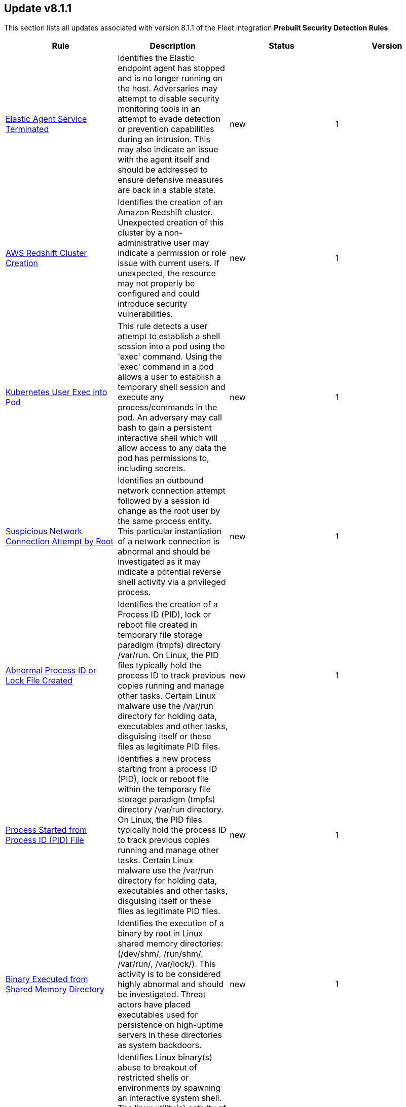 [[prebuilt-rule-8-1-1-prebuilt-rules-8-1-1-summary]]
[role="xpack"]
== Update v8.1.1

This section lists all updates associated with version 8.1.1 of the Fleet integration *Prebuilt Security Detection Rules*.


[width="100%",options="header"]
|==============================================
|Rule |Description |Status |Version

|<<prebuilt-rule-8-1-1-elastic-agent-service-terminated, Elastic Agent Service Terminated>> | Identifies the Elastic endpoint agent has stopped and is no longer running on the host. Adversaries may attempt to disable security monitoring tools in an attempt to evade detection or prevention capabilities during an intrusion. This may also indicate an issue with the agent itself and should be addressed to ensure defensive measures are back in a stable state. | new | 1 

|<<prebuilt-rule-8-1-1-aws-redshift-cluster-creation, AWS Redshift Cluster Creation>> | Identifies the creation of an Amazon Redshift cluster. Unexpected creation of this cluster by a non-administrative user may indicate a permission or role issue with current users. If unexpected, the resource may not properly be configured and could introduce security vulnerabilities. | new | 1 

|<<prebuilt-rule-8-1-1-kubernetes-user-exec-into-pod, Kubernetes User Exec into Pod>> | This rule detects a user attempt to establish a shell session into a pod using the 'exec' command. Using the 'exec' command in a pod allows a user to establish a temporary shell session and execute any process/commands in the pod. An adversary may call bash to gain a persistent interactive shell which will allow access to any data the pod has permissions to, including secrets. | new | 1 

|<<prebuilt-rule-8-1-1-suspicious-network-connection-attempt-by-root, Suspicious Network Connection Attempt by Root>> | Identifies an outbound network connection attempt followed by a session id change as the root user by the same process entity. This particular instantiation of a network connection is abnormal and should be investigated as it may indicate a potential reverse shell activity via a privileged process. | new | 1 

|<<prebuilt-rule-8-1-1-abnormal-process-id-or-lock-file-created, Abnormal Process ID or Lock File Created>> | Identifies the creation of a Process ID (PID), lock or reboot file created in temporary file storage paradigm (tmpfs) directory /var/run. On Linux, the PID files typically hold the process ID to track previous copies running and manage other tasks. Certain Linux malware use the /var/run directory for holding data, executables and other tasks, disguising itself or these files as legitimate PID files. | new | 1 

|<<prebuilt-rule-8-1-1-process-started-from-process-id-pid-file, Process Started from Process ID (PID) File>> | Identifies a new process starting from a process ID (PID), lock or reboot file within the temporary file storage paradigm (tmpfs) directory /var/run directory. On Linux, the PID files typically hold the process ID to track previous copies running and manage other tasks. Certain Linux malware use the /var/run directory for holding data, executables and other tasks, disguising itself or these files as legitimate PID files. | new | 1 

|<<prebuilt-rule-8-1-1-binary-executed-from-shared-memory-directory, Binary Executed from Shared Memory Directory>> | Identifies the execution of a binary by root in Linux shared memory directories: (/dev/shm/, /run/shm/, /var/run/, /var/lock/). This activity is to be considered highly abnormal and should be investigated. Threat actors have placed executables used for persistence on high-uptime servers in these directories as system backdoors. | new | 1 

|<<prebuilt-rule-8-1-1-linux-restricted-shell-breakout-via-linux-binary-s, Linux Restricted Shell Breakout via  Linux Binary(s)>> | Identifies Linux binary(s) abuse to breakout of restricted shells or environments by spawning an interactive system shell. The linux utility(s) activity of spawning shell is not a standard use of the binary for a user or system administrator. It may indicates an attempt to improve the capabilities or stability of an adversary access. | new | 1 

|<<prebuilt-rule-8-1-1-suspicious-crontab-creation-or-modification, Suspicious CronTab Creation or Modification>> | Identifies attempts to create or modify a crontab via a process that is not crontab (i.e python, osascript, etc.). This activity should not be highly prevalent and could indicate the use of cron as a persistence mechanism by a threat actor. | new | 1 

|<<prebuilt-rule-8-1-1-potential-local-ntlm-relay-via-http, Potential Local NTLM Relay via HTTP>> | Identifies attempt to coerce a local NTLM authentication via HTTP using the Windows Printer Spooler service as a target. An adversary may use this primitive in combination with other techniques to elevate privileges on a compromised system. | new | 1 

|<<prebuilt-rule-8-1-1-suspicious-microsoft-diagnostics-wizard-execution, Suspicious Microsoft Diagnostics Wizard Execution>> | Identifies potential abuse of the Microsoft Diagnostics Troubleshooting Wizard (MSDT) to proxy malicious command or binary execution via malicious process arguments. | new | 1 

|<<prebuilt-rule-8-1-1-service-creation-via-local-kerberos-authentication, Service Creation via Local Kerberos Authentication>> | Identifies a suspicious local successful logon event where the Logon Package is Kerberos, the remote address is set to localhost, followed by a sevice creation from the same LogonId. This may indicate an attempt to leverage a Kerberos relay attack variant that can be used to elevate privilege locally from a domain joined user to local System privileges. | new | 1 

|<<prebuilt-rule-8-1-1-potential-privilege-escalation-via-local-kerberos-relay-over-ldap, Potential Privilege Escalation via Local Kerberos Relay over LDAP>> | Identifies a suspicious local successful logon event where the Logon Package is Kerberos, the remote address is set to localhost, and the target user SID is the built-in local Administrator account. This may indicate an attempt to leverage a Kerberos relay attack variant that can be used to elevate privilege locally from a domain joined limited user to local System privileges. | new | 1 

|<<prebuilt-rule-8-1-1-remote-computer-account-dnshostname-update, Remote Computer Account DnsHostName Update>> | Identifies the remote update to a computer account's DnsHostName attribute. If the new value set is a valid domain controller DNS hostname and the subject computer name is not a domain controller, then it's highly likely a preparation step to exploit CVE-2022-26923 in an attempt to elevate privileges from a standard domain user to domain admin privileges. | new | 1 

|<<prebuilt-rule-8-1-1-tampering-of-bash-command-line-history, Tampering of Bash Command-Line History>> | Adversaries may attempt to clear or disable the Bash command-line history in an attempt to evade detection or forensic investigations. | update | 8 

|<<prebuilt-rule-8-1-1-hosts-file-modified, Hosts File Modified>> | The hosts file on endpoints is used to control manual IP address to hostname resolutions. The hosts file is the first point of lookup for DNS hostname resolution so if adversaries can modify the endpoint hosts file, they can route traffic to malicious infrastructure. This rule detects modifications to the hosts file on Microsoft Windows, Linux (Ubuntu or RHEL) and macOS systems. | update | 9 

|<<prebuilt-rule-8-1-1-ssh-authorized-keys-file-modification, SSH Authorized Keys File Modification>> | The Secure Shell (SSH) authorized_keys file specifies which users are allowed to log into a server using public key authentication. Adversaries may modify it to maintain persistence on a victim host by adding their own public key(s). | update | 2 

|<<prebuilt-rule-8-1-1-aws-iam-password-recovery-requested, AWS IAM Password Recovery Requested>> | Identifies AWS IAM password recovery requests. An adversary may attempt to gain unauthorized AWS access by abusing password recovery mechanisms. | update | 6 

|<<prebuilt-rule-8-1-1-aws-route-table-created, AWS Route Table Created>> | Identifies when an AWS Route Table has been created. | update | 3 

|<<prebuilt-rule-8-1-1-aws-route-table-modified-or-deleted, AWS Route Table Modified or Deleted>> | Identifies when an AWS Route Table has been modified or deleted. | update | 3 

|<<prebuilt-rule-8-1-1-microsoft-365-inbox-forwarding-rule-created, Microsoft 365 Inbox Forwarding Rule Created>> | Identifies when a new Inbox forwarding rule is created in Microsoft 365. Inbox rules process messages in the Inbox based on conditions and take actions. In this case, the rules will forward the emails to a defined address. Attackers can abuse Inbox Rules to intercept and exfiltrate email data without making organization-wide configuration changes or having the corresponding privileges. | update | 4 

|<<prebuilt-rule-8-1-1-attempts-to-brute-force-a-microsoft-365-user-account, Attempts to Brute Force a Microsoft 365 User Account>> | Identifies attempts to brute force a Microsoft 365 user account. An adversary may attempt a brute force attack to obtain unauthorized access to user accounts. | update | 7 

|<<prebuilt-rule-8-1-1-potential-password-spraying-of-microsoft-365-user-accounts, Potential Password Spraying of Microsoft 365 User Accounts>> | Identifies a high number (25) of failed Microsoft 365 user authentication attempts from a single IP address within 30 minutes, which could be indicative of a password spraying attack. An adversary may attempt a password spraying attack to obtain unauthorized access to user accounts. | update | 6 

|<<prebuilt-rule-8-1-1-hping-process-activity, Hping Process Activity>> | Hping ran on a Linux host. Hping is a FOSS command-line packet analyzer and has the ability to construct network packets for a wide variety of network security testing applications, including scanning and firewall auditing. | update | 8 

|<<prebuilt-rule-8-1-1-interactive-terminal-spawned-via-python, Interactive Terminal Spawned via Python>> | Identifies when a terminal (tty) is spawned via Python. Attackers may upgrade a simple reverse shell to a fully interactive tty after obtaining initial access to a host. | update | 9 

|<<prebuilt-rule-8-1-1-unusual-process-execution-temp, Unusual Process Execution - Temp>> | Identifies processes running in a temporary folder. This is sometimes done by adversaries to hide malware. | update | 8 

|<<prebuilt-rule-8-1-1-strace-process-activity, Strace Process Activity>> | Strace is a useful diagnostic, instructional, and debugging tool. This rule identifies a privileged context execution of strace which can be used to escape restrictive environments by instantiating a shell in order to elevate privileges or move laterally. | update | 8 

|<<prebuilt-rule-8-1-1-attempt-to-disable-gatekeeper, Attempt to Disable Gatekeeper>> | Detects attempts to disable Gatekeeper on macOS. Gatekeeper is a security feature that's designed to ensure that only trusted software is run. Adversaries may attempt to disable Gatekeeper before executing malicious code. | update | 2 

|<<prebuilt-rule-8-1-1-potential-privacy-control-bypass-via-localhost-secure-copy, Potential Privacy Control Bypass via Localhost Secure Copy>> | Identifies use of the Secure Copy Protocol (SCP) to copy files locally by abusing the auto addition of the Secure Shell Daemon (sshd) to the authorized application list for Full Disk Access. This may indicate attempts to bypass macOS privacy controls to access sensitive files. | update | 3 

|<<prebuilt-rule-8-1-1-emond-rules-creation-or-modification, Emond Rules Creation or Modification>> | Identifies the creation or modification of the Event Monitor Daemon (emond) rules. Adversaries may abuse this service by writing a rule to execute commands when a defined event occurs, such as system start up or user authentication. | update | 3 

|<<prebuilt-rule-8-1-1-anomalous-linux-compiler-activity, Anomalous Linux Compiler Activity>> | Looks for compiler activity by a user context which does not normally run compilers. This can be the result of ad-hoc software changes or unauthorized software deployment. This can also be due to local privilege elevation via locally run exploits or malware activity. | update | 4 

|<<prebuilt-rule-8-1-1-unusual-linux-process-calling-the-metadata-service, Unusual Linux Process Calling the Metadata Service>> | Looks for anomalous access to the metadata service by an unusual process. The metadata service may be targeted in order to harvest credentials or user data scripts containing secrets. | update | 4 

|<<prebuilt-rule-8-1-1-unusual-linux-user-calling-the-metadata-service, Unusual Linux User Calling the Metadata Service>> | Looks for anomalous access to the cloud platform metadata service by an unusual user. The metadata service may be targeted in order to harvest credentials or user data scripts containing secrets. | update | 4 

|<<prebuilt-rule-8-1-1-unusual-linux-network-activity, Unusual Linux Network Activity>> | Identifies Linux processes that do not usually use the network but have unexpected network activity, which can indicate command-and-control, lateral movement, persistence, or data exfiltration activity. A process with unusual network activity can denote process exploitation or injection, where the process is used to run persistence mechanisms that allow a malicious actor remote access or control of the host, data exfiltration, and execution of unauthorized network applications. | update | 7 

|<<prebuilt-rule-8-1-1-unusual-linux-network-port-activity, Unusual Linux Network Port Activity>> | Identifies unusual destination port activity that can indicate command-and-control, persistence mechanism, or data exfiltration activity. Rarely used destination port activity is generally unusual in Linux fleets, and can indicate unauthorized access or threat actor activity. | update | 6 

|<<prebuilt-rule-8-1-1-anomalous-process-for-a-linux-population, Anomalous Process For a Linux Population>> | Searches for rare processes running on multiple Linux hosts in an entire fleet or network. This reduces the detection of false positives since automated maintenance processes usually only run occasionally on a single machine but are common to all or many hosts in a fleet. | update | 8 

|<<prebuilt-rule-8-1-1-unusual-sudo-activity, Unusual Sudo Activity>> | Looks for sudo activity from an unusual user context. An unusual sudo user could be due to troubleshooting activity or it could be a sign of credentialed access via compromised accounts. | update | 3 

|<<prebuilt-rule-8-1-1-unusual-linux-username, Unusual Linux Username>> | A machine learning job detected activity for a username that is not normally active, which can indicate unauthorized changes, activity by unauthorized users, lateral movement, or compromised credentials. In many organizations, new usernames are not often created apart from specific types of system activities, such as creating new accounts for new employees. These user accounts quickly become active and routine. Events from rarely used usernames can point to suspicious activity. Additionally, automated Linux fleets tend to see activity from rarely used usernames only when personnel log in to make authorized or unauthorized changes, or threat actors have acquired credentials and log in for malicious purposes. Unusual usernames can also indicate pivoting, where compromised credentials are used to try and move laterally from one host to another. | update | 8 

|<<prebuilt-rule-8-1-1-unusual-linux-system-information-discovery-activity, Unusual Linux System Information Discovery Activity>> | Looks for commands related to system information discovery from an unusual user context. This can be due to uncommon troubleshooting activity or due to a compromised account. A compromised account may be used to engage in system information discovery in order to gather detailed information about system configuration and software versions. This may be a precursor to selection of a persistence mechanism or a method of privilege elevation. | update | 3 

|<<prebuilt-rule-8-1-1-unusual-linux-system-network-configuration-discovery, Unusual Linux System Network Configuration Discovery>> | Looks for commands related to system network configuration discovery from an unusual user context. This can be due to uncommon troubleshooting activity or due to a compromised account. A compromised account may be used by a threat actor to engage in system network configuration discovery in order to increase their understanding of connected networks and hosts. This information may be used to shape follow-up behaviors such as lateral movement or additional discovery. | update | 3 

|<<prebuilt-rule-8-1-1-unusual-linux-network-connection-discovery, Unusual Linux Network Connection Discovery>> | Looks for commands related to system network connection discovery from an unusual user context. This can be due to uncommon troubleshooting activity or due to a compromised account. A compromised account may be used by a threat actor to engage in system network connection discovery in order to increase their understanding of connected services and systems. This information may be used to shape follow-up behaviors such as lateral movement or additional discovery. | update | 3 

|<<prebuilt-rule-8-1-1-unusual-linux-process-discovery-activity, Unusual Linux Process Discovery Activity>> | Looks for commands related to system process discovery from an unusual user context. This can be due to uncommon troubleshooting activity or due to a compromised account. A compromised account may be used by a threat actor to engage in system process discovery in order to increase their understanding of software applications running on a target host or network. This may be a precursor to selection of a persistence mechanism or a method of privilege elevation. | update | 3 

|<<prebuilt-rule-8-1-1-unusual-linux-system-owner-or-user-discovery-activity, Unusual Linux System Owner or User Discovery Activity>> | Looks for commands related to system user or owner discovery from an unusual user context. This can be due to uncommon troubleshooting activity or due to a compromised account. A compromised account may be used to engage in system owner or user discovery in order to identify currently active or primary users of a system. This may be a precursor to additional discovery, credential dumping or privilege elevation activity. | update | 3 

|<<prebuilt-rule-8-1-1-unusual-process-for-a-linux-host, Unusual Process For a Linux Host>> | Identifies rare processes that do not usually run on individual hosts, which can indicate execution of unauthorized services, malware, or persistence mechanisms. Processes are considered rare when they only run occasionally as compared with other processes running on the host. | update | 8 

|<<prebuilt-rule-8-1-1-unusual-process-for-a-windows-host, Unusual Process For a Windows Host>> | Identifies rare processes that do not usually run on individual hosts, which can indicate execution of unauthorized services, malware, or persistence mechanisms. Processes are considered rare when they only run occasionally as compared with other processes running on the host. | update | 11 

|<<prebuilt-rule-8-1-1-unusual-login-activity, Unusual Login Activity>> | Identifies an unusually high number of authentication attempts. | update | 5 

|<<prebuilt-rule-8-1-1-unusual-windows-process-calling-the-metadata-service, Unusual Windows Process Calling the Metadata Service>> | Looks for anomalous access to the metadata service by an unusual process. The metadata service may be targeted in order to harvest credentials or user data scripts containing secrets. | update | 4 

|<<prebuilt-rule-8-1-1-unusual-windows-user-calling-the-metadata-service, Unusual Windows User Calling the Metadata Service>> | Looks for anomalous access to the cloud platform metadata service by an unusual user. The metadata service may be targeted in order to harvest credentials or user data scripts containing secrets. | update | 4 

|<<prebuilt-rule-8-1-1-unusual-windows-network-activity, Unusual Windows Network Activity>> | Identifies Windows processes that do not usually use the network but have unexpected network activity, which can indicate command-and-control, lateral movement, persistence, or data exfiltration activity. A process with unusual network activity can denote process exploitation or injection, where the process is used to run persistence mechanisms that allow a malicious actor remote access or control of the host, data exfiltration, and execution of unauthorized network applications. | update | 8 

|<<prebuilt-rule-8-1-1-unusual-windows-path-activity, Unusual Windows Path Activity>> | Identifies processes started from atypical folders in the file system, which might indicate malware execution or persistence mechanisms. In corporate Windows environments, software installation is centrally managed and it is unusual for programs to be executed from user or temporary directories. Processes executed from these locations can denote that a user downloaded software directly from the Internet or a malicious script or macro executed malware. | update | 6 

|<<prebuilt-rule-8-1-1-anomalous-process-for-a-windows-population, Anomalous Process For a Windows Population>> | Searches for rare processes running on multiple hosts in an entire fleet or network. This reduces the detection of false positives since automated maintenance processes usually only run occasionally on a single machine but are common to all or many hosts in a fleet. | update | 8 

|<<prebuilt-rule-8-1-1-anomalous-windows-process-creation, Anomalous Windows Process Creation>> | Identifies unusual parent-child process relationships that can indicate malware execution or persistence mechanisms. Malicious scripts often call on other applications and processes as part of their exploit payload. For example, when a malicious Office document runs scripts as part of an exploit payload, Excel or Word may start a script interpreter process, which, in turn, runs a script that downloads and executes malware. Another common scenario is Outlook running an unusual process when malware is downloaded in an email. Monitoring and identifying anomalous process relationships is a method of detecting new and emerging malware that is not yet recognized by anti-virus scanners. | update | 6 

|<<prebuilt-rule-8-1-1-suspicious-powershell-script, Suspicious Powershell Script>> | A machine learning job detected a PowerShell script with unusual data characteristics, such as obfuscation, that may be a characteristic of malicious PowerShell script text blocks. | update | 5 

|<<prebuilt-rule-8-1-1-unusual-windows-service, Unusual Windows Service>> | A machine learning job detected an unusual Windows service, This can indicate execution of unauthorized services, malware, or persistence mechanisms. In corporate Windows environments, hosts do not generally run many rare or unique services. This job helps detect malware and persistence mechanisms that have been installed and run as a service. | update | 5 

|<<prebuilt-rule-8-1-1-unusual-windows-username, Unusual Windows Username>> | A machine learning job detected activity for a username that is not normally active, which can indicate unauthorized changes, activity by unauthorized users, lateral movement, or compromised credentials. In many organizations, new usernames are not often created apart from specific types of system activities, such as creating new accounts for new employees. These user accounts quickly become active and routine. Events from rarely used usernames can point to suspicious activity. Additionally, automated Linux fleets tend to see activity from rarely used usernames only when personnel log in to make authorized or unauthorized changes, or threat actors have acquired credentials and log in for malicious purposes. Unusual usernames can also indicate pivoting, where compromised credentials are used to try and move laterally from one host to another. | update | 8 

|<<prebuilt-rule-8-1-1-unusual-windows-user-privilege-elevation-activity, Unusual Windows User Privilege Elevation Activity>> | A machine learning job detected an unusual user context switch, using the runas command or similar techniques, which can indicate account takeover or privilege escalation using compromised accounts. Privilege elevation using tools like runas are more commonly used by domain and network administrators than by regular Windows users. | update | 5 

|<<prebuilt-rule-8-1-1-unusual-windows-remote-user, Unusual Windows Remote User>> | A machine learning job detected an unusual remote desktop protocol (RDP) username, which can indicate account takeover or credentialed persistence using compromised accounts. RDP attacks, such as BlueKeep, also tend to use unusual usernames. | update | 6 

|<<prebuilt-rule-8-1-1-rdp-remote-desktop-protocol-from-the-internet, RDP (Remote Desktop Protocol) from the Internet>> | This rule detects network events that may indicate the use of RDP traffic from the Internet. RDP is commonly used by system administrators to remotely control a system for maintenance or to use shared resources. It should almost never be directly exposed to the Internet, as it is frequently targeted and exploited by threat actors as an initial access or backdoor vector. | update | 14 

|<<prebuilt-rule-8-1-1-telnet-port-activity, Telnet Port Activity>> | This rule detects network events that may indicate the use of Telnet traffic. Telnet is commonly used by system administrators to remotely control older or embedded systems using the command line shell. It should almost never be directly exposed to the Internet, as it is frequently targeted and exploited by threat actors as an initial access or backdoor vector. As a plain-text protocol, it may also expose usernames and passwords to anyone capable of observing the traffic. | update | 12 

|<<prebuilt-rule-8-1-1-exporting-exchange-mailbox-via-powershell, Exporting Exchange Mailbox via PowerShell>> | Identifies the use of the Exchange PowerShell cmdlet, New-MailBoxExportRequest, to export the contents of a primary mailbox or archive to a .pst file. Adversaries may target user email to collect sensitive information. | update | 8 

|<<prebuilt-rule-8-1-1-powershell-suspicious-script-with-audio-capture-capabilities, PowerShell Suspicious Script with Audio Capture Capabilities>> | Detects PowerShell scripts that can record audio, a common feature in popular post-exploitation tooling. | update | 6 

|<<prebuilt-rule-8-1-1-powershell-keylogging-script, PowerShell Keylogging Script>> | Detects the use of Win32 API Functions that can be used to capture user keystrokes in PowerShell scripts. Attackers use this technique to capture user input, looking for credentials and/or other valuable data. | update | 5 

|<<prebuilt-rule-8-1-1-powershell-suspicious-script-with-screenshot-capabilities, PowerShell Suspicious Script with Screenshot Capabilities>> | Detects PowerShell scripts that can take screenshots, which is a common feature in post-exploitation kits and remote access tools (RATs). | update | 4 

|<<prebuilt-rule-8-1-1-encrypting-files-with-winrar-or-7z, Encrypting Files with WinRar or 7z>> | Identifies use of WinRar or 7z to create an encrypted files. Adversaries will often compress and encrypt data in preparation for exfiltration. | update | 6 

|<<prebuilt-rule-8-1-1-network-connection-via-certutil, Network Connection via Certutil>> | Identifies certutil.exe making a network connection. Adversaries could abuse certutil.exe to download a certificate, or malware, from a remote URL. | update | 8 

|<<prebuilt-rule-8-1-1-connection-to-commonly-abused-web-services, Connection to Commonly Abused Web Services>> | Adversaries may implement command and control (C2) communications that use common web services to hide their activity. This attack technique is typically targeted at an organization and uses web services common to the victim network, which allows the adversary to blend into legitimate traffic activity. These popular services are typically targeted since they have most likely been used before compromise, which helps malicious traffic blend in. | update | 9 

|<<prebuilt-rule-8-1-1-potential-dns-tunneling-via-nslookup, Potential DNS Tunneling via NsLookup>> | This rule identifies a large number (15) of nslookup.exe executions with an explicit query type from the same host. This may indicate command and control activity utilizing the DNS protocol. | update | 5 

|<<prebuilt-rule-8-1-1-port-forwarding-rule-addition, Port Forwarding Rule Addition>> | Identifies the creation of a new port forwarding rule. An adversary may abuse this technique to bypass network segmentation restrictions. | update | 7 

|<<prebuilt-rule-8-1-1-potential-remote-desktop-tunneling-detected, Potential Remote Desktop Tunneling Detected>> | Identifies potential use of an SSH utility to establish RDP over a reverse SSH Tunnel. This can be used by attackers to enable routing of network packets that would otherwise not reach their intended destination. | update | 6 

|<<prebuilt-rule-8-1-1-remote-file-download-via-desktopimgdownldr-utility, Remote File Download via Desktopimgdownldr Utility>> | Identifies the desktopimgdownldr utility being used to download a remote file. An adversary may use desktopimgdownldr to download arbitrary files as an alternative to certutil. | update | 7 

|<<prebuilt-rule-8-1-1-remote-file-download-via-mpcmdrun, Remote File Download via MpCmdRun>> | Identifies the Windows Defender configuration utility (MpCmdRun.exe) being used to download a remote file. | update | 7 

|<<prebuilt-rule-8-1-1-remote-file-download-via-powershell, Remote File Download via PowerShell>> | Identifies powershell.exe being used to download an executable file from an untrusted remote destination. | update | 5 

|<<prebuilt-rule-8-1-1-remote-file-download-via-script-interpreter, Remote File Download via Script Interpreter>> | Identifies built-in Windows script interpreters (cscript.exe or wscript.exe) being used to download an executable file from a remote destination. | update | 5 

|<<prebuilt-rule-8-1-1-sunburst-command-and-control-activity, SUNBURST Command and Control Activity>> | The malware known as SUNBURST targets the SolarWind's Orion business software for command and control. This rule detects post-exploitation command and control activity of the SUNBURST backdoor. | update | 6 

|<<prebuilt-rule-8-1-1-remote-file-copy-via-teamviewer, Remote File Copy via TeamViewer>> | Identifies an executable or script file remotely downloaded via a TeamViewer transfer session. | update | 7 

|<<prebuilt-rule-8-1-1-potential-credential-access-via-dcsync, Potential Credential Access via DCSync>> | This rule identifies when a User Account starts the Active Directory Replication Process. Attackers can use the DCSync technique to get credential information of individual accounts or the entire domain, thus compromising the entire domain. | update | 3 

|<<prebuilt-rule-8-1-1-kerberos-pre-authentication-disabled-for-user, Kerberos Pre-authentication Disabled for User>> | Identifies the modification of an account's Kerberos pre-authentication options. An adversary with GenericWrite/GenericAll rights over the account can maliciously modify these settings to perform offline password cracking attacks such as AS-REP roasting. | update | 3 

|<<prebuilt-rule-8-1-1-creation-or-modification-of-domain-backup-dpapi-private-key, Creation or Modification of Domain Backup DPAPI private key>> | Identifies the creation or modification of Domain Backup private keys. Adversaries may extract the Data Protection API (DPAPI) domain backup key from a Domain Controller (DC) to be able to decrypt any domain user master key file. | update | 8 

|<<prebuilt-rule-8-1-1-credential-acquisition-via-registry-hive-dumping, Credential Acquisition via Registry Hive Dumping>> | Identifies attempts to export a registry hive which may contain credentials using the Windows reg.exe tool. | update | 6 

|<<prebuilt-rule-8-1-1-kerberos-traffic-from-unusual-process, Kerberos Traffic from Unusual Process>> | Identifies network connections to the standard Kerberos port from an unusual process. On Windows, the only process that normally performs Kerberos traffic from a domain joined host is lsass.exe. | update | 7 

|<<prebuilt-rule-8-1-1-lsass-memory-dump-creation, LSASS Memory Dump Creation>> | Identifies the creation of a Local Security Authority Subsystem Service (lsass.exe) default memory dump. This may indicate a credential access attempt via trusted system utilities such as Task Manager (taskmgr.exe) and SQL Dumper (sqldumper.exe) or known pentesting tools such as Dumpert and AndrewSpecial. | update | 9 

|<<prebuilt-rule-8-1-1-lsass-memory-dump-handle-access, LSASS Memory Dump Handle Access>> | Identifies handle requests for the Local Security Authority Subsystem Service (LSASS) object access with specific access masks that many tools with a capability to dump memory to disk use (0x1fffff, 0x1010, 0x120089). This rule is tool agnostic as it has been validated against a host of various LSASS dump tools such as SharpDump, Procdump, Mimikatz, Comsvcs etc. It detects this behavior at a low level and does not depend on a specific tool or dump file name. | update | 2 

|<<prebuilt-rule-8-1-1-mimikatz-memssp-log-file-detected, Mimikatz Memssp Log File Detected>> | Identifies the password log file from the default Mimikatz memssp module. | update | 6 

|<<prebuilt-rule-8-1-1-potential-invoke-mimikatz-powershell-script, Potential Invoke-Mimikatz PowerShell Script>> | Mimikatz is a credential dumper capable of obtaining plaintext Windows account logins and passwords, along with many other features that make it useful for testing the security of networks. This rule detects Invoke-Mimikatz PowerShell script and alike. | update | 1 

|<<prebuilt-rule-8-1-1-modification-of-wdigest-security-provider, Modification of WDigest Security Provider>> | Identifies attempts to modify the WDigest security provider in the registry to force the user's password to be stored in clear text in memory. This behavior can be indicative of an adversary attempting to weaken the security configuration of an endpoint. Once the UseLogonCredential value is modified, the adversary may attempt to dump clear text passwords from memory. | update | 4 

|<<prebuilt-rule-8-1-1-windows-registry-file-creation-in-smb-share, Windows Registry File Creation in SMB Share>> | Identifies the creation or modification of a medium-size registry hive file on a Server Message Block (SMB) share, which may indicate an exfiltration attempt of a previously dumped Security Account Manager (SAM) registry hive for credential extraction on an attacker-controlled system. | update | 2 

|<<prebuilt-rule-8-1-1-powershell-minidump-script, PowerShell MiniDump Script>> | This rule detects PowerShell scripts capable of dumping process memory using WindowsErrorReporting or Dbghelp.dll MiniDumpWriteDump. Attackers can use this tooling to dump LSASS and get access to credentials. | update | 7 

|<<prebuilt-rule-8-1-1-powershell-kerberos-ticket-request, PowerShell Kerberos Ticket Request>> | Detects PowerShell scripts that have the capability of requesting kerberos tickets, which is a common step in Kerberoasting toolkits to crack service accounts. | update | 3 

|<<prebuilt-rule-8-1-1-potential-remote-credential-access-via-registry, Potential Remote Credential Access via Registry>> | Identifies remote access to the registry to potentially dump credential data from the Security Account Manager (SAM) registry hive in preparation for credential access and privileges elevation. | update | 2 

|<<prebuilt-rule-8-1-1-searching-for-saved-credentials-via-vaultcmd, Searching for Saved Credentials via VaultCmd>> | Windows Credential Manager allows you to create, view, or delete saved credentials for signing into websites, connected applications, and networks. An adversary may abuse this to list or dump credentials stored in the Credential Manager for saved usernames and passwords. This may also be performed in preparation of lateral movement. | update | 4 

|<<prebuilt-rule-8-1-1-sensitive-privilege-seenabledelegationprivilege-assigned-to-a-user, Sensitive Privilege SeEnableDelegationPrivilege assigned to a User>> | Identifies the assignment of the SeEnableDelegationPrivilege sensitive "user right" to a user. The SeEnableDelegationPrivilege "user right" enables computer and user accounts to be trusted for delegation. Attackers can abuse this right to compromise Active Directory accounts and elevate their privileges. | update | 3 

|<<prebuilt-rule-8-1-1-user-account-exposed-to-kerberoasting, User account exposed to Kerberoasting>> | Detects when a user account has the servicePrincipalName attribute modified. Attackers can abuse write privileges over a user to configure Service Principle Names (SPNs) so that they can perform Kerberoasting. Administrators can also configure this for legitimate purposes, exposing the account to Kerberoasting. | update | 2 

|<<prebuilt-rule-8-1-1-suspicious-remote-registry-access-via-sebackupprivilege, Suspicious Remote Registry Access via SeBackupPrivilege>> | Identifies remote access to the registry using an account with Backup Operators group membership. This may indicate an attempt to exfiltrate credentials by dumping the Security Account Manager (SAM) registry hive in preparation for credential access and privileges elevation. | update | 2 

|<<prebuilt-rule-8-1-1-symbolic-link-to-shadow-copy-created, Symbolic Link to Shadow Copy Created>> | Identifies the creation of symbolic links to a shadow copy. Symbolic links can be used to access files in the shadow copy, including sensitive files such as ntds.dit, System Boot Key and browser offline credentials. | update | 4 

|<<prebuilt-rule-8-1-1-adding-hidden-file-attribute-via-attrib, Adding Hidden File Attribute via Attrib>> | Adversaries can add the 'hidden' attribute to files to hide them from the user in an attempt to evade detection. | update | 13 

|<<prebuilt-rule-8-1-1-modification-of-amsienable-registry-key, Modification of AmsiEnable Registry Key>> | Identifies modifications of the AmsiEnable registry key to 0, which disables the Antimalware Scan Interface (AMSI). An adversary can modify this key to disable AMSI protections. | update | 5 

|<<prebuilt-rule-8-1-1-clearing-windows-console-history, Clearing Windows Console History>> | Identifies when a user attempts to clear console history. An adversary may clear the command history of a compromised account to conceal the actions undertaken during an intrusion. | update | 3 

|<<prebuilt-rule-8-1-1-clearing-windows-event-logs, Clearing Windows Event Logs>> | Identifies attempts to clear or disable Windows event log stores using Windows wevetutil command. This is often done by attackers in an attempt to evade detection or destroy forensic evidence on a system. | update | 13 

|<<prebuilt-rule-8-1-1-windows-event-logs-cleared, Windows Event Logs Cleared>> | Identifies attempts to clear Windows event log stores. This is often done by attackers in an attempt to evade detection or destroy forensic evidence on a system. | update | 4 

|<<prebuilt-rule-8-1-1-suspicious-process-from-conhost, Suspicious Process from Conhost>> | Identifies a suspicious Conhost child process which may be an indication of code injection activity. | update | 6 

|<<prebuilt-rule-8-1-1-windows-defender-disabled-via-registry-modification, Windows Defender Disabled via Registry Modification>> | Identifies modifications to the Windows Defender registry settings to disable the service or set the service to be started manually. | update | 6 

|<<prebuilt-rule-8-1-1-windows-defender-exclusions-added-via-powershell, Windows Defender Exclusions Added via PowerShell>> | Identifies modifications to the Windows Defender configuration settings using PowerShell to add exclusions at the folder directory or process level. | update | 8 

|<<prebuilt-rule-8-1-1-powershell-script-block-logging-disabled, PowerShell Script Block Logging Disabled>> | Identifies attempts to disable PowerShell Script Block Logging via registry modification. Attackers may disable this logging to conceal their activities in the host and evade detection. | update | 3 

|<<prebuilt-rule-8-1-1-disable-windows-firewall-rules-via-netsh, Disable Windows Firewall Rules via Netsh>> | Identifies use of the netsh.exe to disable or weaken the local firewall. Attackers will use this command line tool to disable the firewall during troubleshooting or to enable network mobility. | update | 12 

|<<prebuilt-rule-8-1-1-disabling-windows-defender-security-settings-via-powershell, Disabling Windows Defender Security Settings via PowerShell>> | Identifies use of the Set-MpPreference PowerShell command to disable or weaken certain Windows Defender settings. | update | 4 

|<<prebuilt-rule-8-1-1-disable-windows-event-and-security-logs-using-built-in-tools, Disable Windows Event and Security Logs Using Built-in Tools>> | Identifies attempts to disable EventLog via the logman Windows utility, PowerShell, or auditpol. This is often done by attackers in an attempt to evade detection on a system. | update | 4 

|<<prebuilt-rule-8-1-1-remote-desktop-enabled-in-windows-firewall-by-netsh, Remote Desktop Enabled in Windows Firewall by Netsh>> | Identifies use of the network shell utility (netsh.exe) to enable inbound Remote Desktop Protocol (RDP) connections in the Windows Firewall. | update | 6 

|<<prebuilt-rule-8-1-1-enable-host-network-discovery-via-netsh, Enable Host Network Discovery via Netsh>> | Identifies use of the netsh.exe program to enable host discovery via the network. Attackers can use this command-line tool to weaken the host firewall settings. | update | 4 

|<<prebuilt-rule-8-1-1-imageload-via-windows-update-auto-update-client, ImageLoad via Windows Update Auto Update Client>> | Identifies abuse of the Windows Update Auto Update Client (wuauclt.exe) to load an arbitrary DLL. This behavior is used as a defense evasion technique to blend-in malicious activity with legitimate Windows software. | update | 7 

|<<prebuilt-rule-8-1-1-microsoft-windows-defender-tampering, Microsoft Windows Defender Tampering>> | Identifies when one or more features on Microsoft Defender are disabled. Adversaries may disable or tamper with Microsoft Defender features to evade detection and conceal malicious behavior. | update | 4 

|<<prebuilt-rule-8-1-1-ms-office-macro-security-registry-modifications, MS Office Macro Security Registry Modifications>> | Microsoft Office Products offer options for users and developers to control the security settings for running and using Macros. Adversaries may abuse these security settings to modify the default behavior of the Office Application to trust future macros and/or disable security warnings, which could increase their chances of establishing persistence. | update | 3 

|<<prebuilt-rule-8-1-1-suspicious-net-reflection-via-powershell, Suspicious .NET Reflection via PowerShell>> | Detects the use of Reflection.Assembly to load PEs and DLLs in memory in PowerShell scripts. Attackers use this method to load executables and DLLs without writing to the disk, bypassing security solutions. | update | 3 

|<<prebuilt-rule-8-1-1-powershell-suspicious-payload-encoded-and-compressed, PowerShell Suspicious Payload Encoded and Compressed>> | Identifies the use of .NET functionality for decompression and base64 decoding combined in PowerShell scripts, which malware and security tools heavily use to deobfuscate payloads and load them directly in memory to bypass defenses. | update | 4 

|<<prebuilt-rule-8-1-1-potential-process-injection-via-powershell, Potential Process Injection via PowerShell>> | Detects the use of Windows API functions that are commonly abused by malware and security tools to load malicious code or inject it into remote processes. | update | 5 

|<<prebuilt-rule-8-1-1-windows-firewall-disabled-via-powershell, Windows Firewall Disabled via PowerShell>> | Identifies when the Windows Firewall is disabled using PowerShell cmdlets, which can help attackers evade network constraints, like internet and network lateral communication restrictions. | update | 5 

|<<prebuilt-rule-8-1-1-suspicious-certutil-commands, Suspicious CertUtil Commands>> | Identifies suspicious commands being used with certutil.exe. CertUtil is a native Windows component which is part of Certificate Services. CertUtil is often abused by attackers to live off the land for stealthier command and control or data exfiltration. | update | 14 

|<<prebuilt-rule-8-1-1-whitespace-padding-in-process-command-line, Whitespace Padding in Process Command Line>> | Identifies process execution events where the command line value contains a long sequence of whitespace characters or multiple occurrences of contiguous whitespace. Attackers may attempt to evade signature-based detections by padding their malicious command with unnecessary whitespace characters. These observations should be investigated for malicious behavior. | update | 9 

|<<prebuilt-rule-8-1-1-signed-proxy-execution-via-ms-work-folders, Signed Proxy Execution via MS Work Folders>> | Identifies the use of Windows Work Folders to execute a potentially masqueraded control.exe file in the current working directory. Misuse of Windows Work Folders could indicate malicious activity. | update | 2 

|<<prebuilt-rule-8-1-1-adfind-command-activity, AdFind Command Activity>> | This rule detects the Active Directory query tool, AdFind.exe. AdFind has legitimate purposes, but it is frequently leveraged by threat actors to perform post-exploitation Active Directory reconnaissance. The AdFind tool has been observed in Trickbot, Ryuk, Maze, and FIN6 campaigns. For Winlogbeat, this rule requires Sysmon. | update | 8 

|<<prebuilt-rule-8-1-1-enumeration-of-administrator-accounts, Enumeration of Administrator Accounts>> | Identifies instances of lower privilege accounts enumerating Administrator accounts or groups using built-in Windows tools. | update | 6 

|<<prebuilt-rule-8-1-1-account-discovery-command-via-system-account, Account Discovery Command via SYSTEM Account>> | Identifies when the SYSTEM account uses an account discovery utility. This could be a sign of discovery activity after an adversary has achieved privilege escalation. | update | 12 

|<<prebuilt-rule-8-1-1-file-and-directory-discovery, File and Directory Discovery>> | Enumeration of files and directories using built-in tools. Adversaries may use the information discovered to plan follow-on activity. | update | 5 

|<<prebuilt-rule-8-1-1-windows-network-enumeration, Windows Network Enumeration>> | Identifies attempts to enumerate hosts in a network using the built-in Windows net.exe tool. | update | 6 

|<<prebuilt-rule-8-1-1-peripheral-device-discovery, Peripheral Device Discovery>> | Identifies use of the Windows file system utility (fsutil.exe) to gather information about attached peripheral devices and components connected to a computer system. | update | 5 

|<<prebuilt-rule-8-1-1-powershell-suspicious-discovery-related-windows-api-functions, PowerShell Suspicious Discovery Related Windows API Functions>> | This rule detects the use of discovery-related Windows API functions in PowerShell Scripts. Attackers can use these functions to perform various situational awareness related activities, like enumerating users, shares, sessions, domain trusts, groups, etc. | update | 6 

|<<prebuilt-rule-8-1-1-external-ip-lookup-from-non-browser-process, External IP Lookup from Non-Browser Process>> | Identifies domains commonly used by adversaries for post-exploitation IP lookups. It is common for adversaries to test for Internet access and acquire their external IP address after they have gained access to a system. Among others, this has been observed in campaigns leveraging the information stealer, Trickbot. | update | 8 

|<<prebuilt-rule-8-1-1-enumeration-of-privileged-local-groups-membership, Enumeration of Privileged Local Groups Membership>> | Identifies instances of an unusual process enumerating built-in Windows privileged local groups membership like Administrators or Remote Desktop users. | update | 4 

|<<prebuilt-rule-8-1-1-remote-system-discovery-commands, Remote System Discovery Commands>> | Discovery of remote system information using built-in commands, which may be used to move laterally. | update | 5 

|<<prebuilt-rule-8-1-1-security-software-discovery-using-wmic, Security Software Discovery using WMIC>> | Identifies the use of Windows Management Instrumentation Command (WMIC) to discover certain System Security Settings such as AntiVirus or Host Firewall details. | update | 6 

|<<prebuilt-rule-8-1-1-whoami-process-activity, Whoami Process Activity>> | Identifies use of whoami.exe which displays user, group, and privileges information for the user who is currently logged on to the local system. | update | 9 

|<<prebuilt-rule-8-1-1-command-execution-via-solarwinds-process, Command Execution via SolarWinds Process>> | A suspicious SolarWinds child process (Cmd.exe or Powershell.exe) was detected. | update | 5 

|<<prebuilt-rule-8-1-1-suspicious-solarwinds-child-process, Suspicious SolarWinds Child Process>> | A suspicious SolarWinds child process was detected, which may indicate an attempt to execute malicious programs. | update | 5 

|<<prebuilt-rule-8-1-1-svchost-spawning-cmd, Svchost spawning Cmd>> | Identifies a suspicious parent child process relationship with cmd.exe descending from svchost.exe | update | 12 

|<<prebuilt-rule-8-1-1-execution-of-file-written-or-modified-by-microsoft-office, Execution of File Written or Modified by Microsoft Office>> | Identifies an executable created by a Microsoft Office application and subsequently executed. These processes are often launched via scripts inside documents or during exploitation of Microsoft Office applications. | update | 6 

|<<prebuilt-rule-8-1-1-execution-of-file-written-or-modified-by-pdf-reader, Execution of File Written or Modified by PDF Reader>> | Identifies a suspicious file that was written by a PDF reader application and subsequently executed. These processes are often launched via exploitation of PDF applications. | update | 5 

|<<prebuilt-rule-8-1-1-suspicious-portable-executable-encoded-in-powershell-script, Suspicious Portable Executable Encoded in Powershell Script>> | Detects the presence of a portable executable (PE) in a PowerShell script by looking for its encoded header. Attackers embed PEs into PowerShell scripts to inject them into memory, avoiding defences by not writing to disk. | update | 6 

|<<prebuilt-rule-8-1-1-powershell-psreflect-script, PowerShell PSReflect Script>> | Detects the use of PSReflect in PowerShell scripts. Attackers leverage PSReflect as a library that enables PowerShell to access win32 API functions. | update | 4 

|<<prebuilt-rule-8-1-1-suspicious-pdf-reader-child-process, Suspicious PDF Reader Child Process>> | Identifies suspicious child processes of PDF reader applications. These child processes are often launched via exploitation of PDF applications or social engineering. | update | 9 

|<<prebuilt-rule-8-1-1-suspicious-powershell-engine-imageload, Suspicious PowerShell Engine ImageLoad>> | Identifies the PowerShell engine being invoked by unexpected processes. Rather than executing PowerShell functionality with powershell.exe, some attackers do this to operate more stealthily. | update | 6 

|<<prebuilt-rule-8-1-1-conhost-spawned-by-suspicious-parent-process, Conhost Spawned By Suspicious Parent Process>> | Detects when the Console Window Host (conhost.exe) process is spawned by a suspicious parent process, which could be indicative of code injection. | update | 6 

|<<prebuilt-rule-8-1-1-third-party-backup-files-deleted-via-unexpected-process, Third-party Backup Files Deleted via Unexpected Process>> | Identifies the deletion of backup files, saved using third-party software, by a process outside of the backup suite. Adversaries may delete Backup files to ensure that recovery from a ransomware attack is less likely. | update | 4 

|<<prebuilt-rule-8-1-1-deleting-backup-catalogs-with-wbadmin, Deleting Backup Catalogs with Wbadmin>> | Identifies use of the wbadmin.exe to delete the backup catalog. Ransomware and other malware may do this to prevent system recovery. | update | 12 

|<<prebuilt-rule-8-1-1-modification-of-boot-configuration, Modification of Boot Configuration>> | Identifies use of bcdedit.exe to delete boot configuration data. This tactic is sometimes used as by malware or an attacker as a destructive technique. | update | 11 

|<<prebuilt-rule-8-1-1-high-number-of-process-and-or-service-terminations, High Number of Process and/or Service Terminations>> | This rule identifies a high number (10) of process terminations (stop, delete, or suspend) from the same host within a short time period. | update | 5 

|<<prebuilt-rule-8-1-1-volume-shadow-copy-deleted-or-resized-via-vssadmin, Volume Shadow Copy Deleted or Resized via VssAdmin>> | Identifies use of vssadmin.exe for shadow copy deletion or resizing on endpoints. This commonly occurs in tandem with ransomware or other destructive attacks. | update | 13 

|<<prebuilt-rule-8-1-1-volume-shadow-copy-deletion-via-powershell, Volume Shadow Copy Deletion via PowerShell>> | Identifies the use of the Win32_ShadowCopy class and related cmdlets to achieve shadow copy deletion. This commonly occurs in tandem with ransomware or other destructive attacks. | update | 4 

|<<prebuilt-rule-8-1-1-volume-shadow-copy-deletion-via-wmic, Volume Shadow Copy Deletion via WMIC>> | Identifies use of wmic.exe for shadow copy deletion on endpoints. This commonly occurs in tandem with ransomware or other destructive attacks. | update | 12 

|<<prebuilt-rule-8-1-1-windows-script-executing-powershell, Windows Script Executing PowerShell>> | Identifies a PowerShell process launched by either cscript.exe or wscript.exe. Observing Windows scripting processes executing a PowerShell script, may be indicative of malicious activity. | update | 11 

|<<prebuilt-rule-8-1-1-suspicious-ms-office-child-process, Suspicious MS Office Child Process>> | Identifies suspicious child processes of frequently targeted Microsoft Office applications (Word, PowerPoint, Excel). These child processes are often launched during exploitation of Office applications or from documents with malicious macros. | update | 11 

|<<prebuilt-rule-8-1-1-potential-lateral-tool-transfer-via-smb-share, Potential Lateral Tool Transfer via SMB Share>> | Identifies the creation or change of a Windows executable file over network shares. Adversaries may transfer tools or other files between systems in a compromised environment. | update | 5 

|<<prebuilt-rule-8-1-1-rdp-enabled-via-registry, RDP Enabled via Registry>> | Identifies registry write modifications to enable Remote Desktop Protocol (RDP) access. This could be indicative of adversary lateral movement preparation. | update | 7 

|<<prebuilt-rule-8-1-1-adobe-hijack-persistence, Adobe Hijack Persistence>> | Detects writing executable files that will be automatically launched by Adobe on launch. | update | 11 

|<<prebuilt-rule-8-1-1-account-configured-with-never-expiring-password, Account Configured with Never-Expiring Password>> | Detects the creation and modification of an account with the "Don't Expire Password" option Enabled. Attackers can abuse this misconfiguration to persist in the domain and maintain long-term access using compromised accounts with this property. | update | 2 

|<<prebuilt-rule-8-1-1-creation-of-a-hidden-local-user-account, Creation of a Hidden Local User Account>> | Identifies the creation of a hidden local user account by appending the dollar sign to the account name. This is sometimes done by attackers to increase access to a system and avoid appearing in the results of accounts listing using the net users command. | update | 4 

|<<prebuilt-rule-8-1-1-suspicious-startup-shell-folder-modification, Suspicious Startup Shell Folder Modification>> | Identifies suspicious startup shell folder modifications to change the default Startup directory in order to bypass detections monitoring file creation in the Windows Startup folder. | update | 6 

|<<prebuilt-rule-8-1-1-potential-modification-of-accessibility-binaries, Potential Modification of Accessibility Binaries>> | Windows contains accessibility features that may be launched with a key combination before a user has logged in. An adversary can modify the way these programs are launched to get a command prompt or backdoor without logging in to the system. | update | 9 

|<<prebuilt-rule-8-1-1-uncommon-registry-persistence-change, Uncommon Registry Persistence Change>> | Detects changes to registry persistence keys that are not commonly used or modified by legitimate programs. This could be an indication of an adversary's attempt to persist in a stealthy manner. | update | 9 

|<<prebuilt-rule-8-1-1-startup-or-run-key-registry-modification, Startup or Run Key Registry Modification>> | Identifies run key or startup key registry modifications. In order to survive reboots and other system interrupts, attackers will modify run keys within the registry or leverage startup folder items as a form of persistence. | update | 8 

|<<prebuilt-rule-8-1-1-adminsdholder-sdprop-exclusion-added, AdminSDHolder SDProp Exclusion Added>> | Identifies a modification on the dsHeuristics attribute on the bit that holds the configuration of groups excluded from the SDProp process. The SDProp compares the permissions on protected objects with those defined on the AdminSDHolder object. If the permissions on any of the protected accounts and groups do not match, the permissions on the protected accounts and groups are reset to match those of the domain's AdminSDHolder object, meaning that groups excluded will remain unchanged. Attackers can abuse this misconfiguration to maintain long-term access to privileged accounts in these groups. | update | 2 

|<<prebuilt-rule-8-1-1-startup-persistence-by-a-suspicious-process, Startup Persistence by a Suspicious Process>> | Identifies files written to or modified in the startup folder by commonly abused processes. Adversaries may use this technique to maintain persistence. | update | 5 

|<<prebuilt-rule-8-1-1-startup-folder-persistence-via-unsigned-process, Startup Folder Persistence via Unsigned Process>> | Identifies files written or modified in the startup folder by unsigned processes. Adversaries may abuse this technique to maintain persistence in an environment. | update | 4 

|<<prebuilt-rule-8-1-1-persistent-scripts-in-the-startup-directory, Persistent Scripts in the Startup Directory>> | Identifies script engines creating files in the Startup folder, or the creation of script files in the Startup folder. Adversaries may abuse this technique to maintain persistence in an environment. | update | 5 

|<<prebuilt-rule-8-1-1-component-object-model-hijacking, Component Object Model Hijacking>> | Identifies Component Object Model (COM) hijacking via registry modification. Adversaries may establish persistence by executing malicious content triggered by hijacked references to COM objects. | update | 7 

|<<prebuilt-rule-8-1-1-system-shells-via-services, System Shells via Services>> | Windows services typically run as SYSTEM and can be used as a privilege escalation opportunity. Malware or penetration testers may run a shell as a service to gain SYSTEM permissions. | update | 12 

|<<prebuilt-rule-8-1-1-user-added-to-privileged-group-in-active-directory, User Added to Privileged Group in Active Directory>> | Identifies a user being added to a privileged group in Active Directory. Privileged accounts and groups in Active Directory are those to which powerful rights, privileges, and permissions are granted that allow them to perform nearly any action in Active Directory and on domain-joined systems. | update | 5 

|<<prebuilt-rule-8-1-1-user-account-creation, User Account Creation>> | Identifies attempts to create new users. This is sometimes done by attackers to increase access or establish persistence on a system or domain. | update | 11 

|<<prebuilt-rule-8-1-1-startup-logon-script-added-to-group-policy-object, Startup/Logon Script added to Group Policy Object>> | Detects the modification of Group Policy Objects (GPO) to add a startup/logon script to users or computer objects. | update | 4 

|<<prebuilt-rule-8-1-1-group-policy-abuse-for-privilege-addition, Group Policy Abuse for Privilege Addition>> | Detects the first occurrence of a modification to Group Policy Object Attributes to add privileges to user accounts or use them to add users as local admins. | update | 4 

|<<prebuilt-rule-8-1-1-scheduled-task-execution-at-scale-via-gpo, Scheduled Task Execution at Scale via GPO>> | Detects the modification of Group Policy Object attributes to execute a scheduled task in the objects controlled by the GPO. | update | 4 

|<<prebuilt-rule-8-1-1-potential-privilege-escalation-via-installerfiletakeover, Potential Privilege Escalation via InstallerFileTakeOver>> | Identifies a potential exploitation of InstallerTakeOver (CVE-2021-41379) default PoC execution. Successful exploitation allows an unprivileged user to escalate privileges to SYSTEM. | update | 5 

|<<prebuilt-rule-8-1-1-suspicious-dll-loaded-for-persistence-or-privilege-escalation, Suspicious DLL Loaded for Persistence or Privilege Escalation>> | Identifies the loading of a non Microsoft signed DLL that is missing on a default Windows install (phantom DLL) or one that can be loaded from a different location by a native Windows process. This may be abused to persist or elevate privileges via privileged file write vulnerabilities. | update | 4 

|<<prebuilt-rule-8-1-1-suspicious-print-spooler-file-deletion, Suspicious Print Spooler File Deletion>> | Detects deletion of print driver files by an unusual process. This may indicate a clean up attempt post successful privilege escalation via Print Spooler service related vulnerabilities. | update | 3 

|<<prebuilt-rule-8-1-1-unusual-print-spooler-child-process, Unusual Print Spooler Child Process>> | Detects unusual Print Spooler service (spoolsv.exe) child processes. This may indicate an attempt to exploit privilege escalation vulnerabilities related to the Printing Service on Windows. | update | 6 

|<<prebuilt-rule-8-1-1-linux-restricted-shell-breakout-via-apt-apt-get-changelog-escape, Linux Restricted Shell Breakout via  apt/apt-get Changelog Escape>> | Identifies Linux binary apt/apt-get abuse to breakout out of restricted shells or environments by spawning an interactive system shell. The apt utility allows us to manage installation and removal of softwares on Debian based Linux distributions and the activity of spawning shell is not a standard use of this binary for a user or system administrator. It indicates a potentially malicious actor attempting to improve the capabilities or stability of their access. | deprecated | 1 

|<<prebuilt-rule-8-1-1-linux-restricted-shell-breakout-via-awk-commands, Linux Restricted Shell Breakout via awk Commands>> | Identifies Linux binary awk abuse to breakout out of restricted shells or environments by spawning an interactive system shell. The awk utility is a text processing language used for data extraction and reporting tools and the activity of spawning shell is not a standard use of this binary for a user or system administrator. It indicates a potentially malicious actor attempting to improve the capabilities or stability of their access. | deprecated | 1 

|<<prebuilt-rule-8-1-1-linux-restricted-shell-breakout-via-busybox-shell-evasion, Linux Restricted Shell Breakout via busybox Shell Evasion>> | Identifies Linux binary busybox abuse to break out from restricted environments by spawning an interactive system shell.The busybox is software utility suite that provides several Unix utilities in a single executable file and the activity of spawing a shell is not a standard use of this binary by a user or system administrator. It indicates a potentially malicious actor attempting to improve the capabilities or stability of their access. | deprecated | 1 

|<<prebuilt-rule-8-1-1-linux-restricted-shell-breakout-via-c89-c99-shell-evasion, Linux Restricted Shell Breakout via c89/c99 Shell evasion>> | Identifies Linux binary c89/c99 abuse to break out from restricted environments by spawning an interactive system shell.The c89/c99 utility is an interface to the standard C compilation system and the activity of spawing a shell is not a standard use of this binary by a user or system administrator. It indicates a potentially malicious actor attempting to improve the capabilities or stability of their access. | deprecated | 1 

|<<prebuilt-rule-8-1-1-linux-restricted-shell-breakout-via-cpulimit-shell-evasion, Linux Restricted Shell Breakout via cpulimit Shell Evasion>> | Identifies Linux binary cpulimit abuse to break out from restricted environments by spawning an interactive system shell. The cpulimit utility is used to restrict the CPU usage of a process in cases of CPU or system load exceeding the defined threshold and the activity of spawning a shell is not a standard use of this binary by a user or system administrator. This can potentially indicate a malicious actor attempting to improve the capabilities or stability of their access. | deprecated | 1 

|<<prebuilt-rule-8-1-1-linux-restricted-shell-breakout-via-crash-shell-evasion, Linux Restricted Shell Breakout via crash Shell evasion>> | Identifies Linux binary crash abuse to break out from restricted environments by spawning an interactive system shell. The crash utility helps analyze Linux crash dump data or a live system and the activity of spawning a shell is not a standard use of this binary by a user or system administrator. It indicates a potentially malicious actor attempting to improve the capabilities or stability of their access. | deprecated | 2 

|<<prebuilt-rule-8-1-1-linux-restricted-shell-breakout-via-env-shell-evasion, Linux Restricted Shell Breakout via env Shell Evasion>> | Identifies Linux binary env abuse to break out from restricted environments by spawning an interactive system shell. The env utility is a shell command for Unix-like operating systems and is used to print a list of environment variables. The activity of spawning a shell is not a standard use of this binary for a user or system administrator. It indicates a potentially malicious actor attempting to improve the capabilities or stability of their access. | deprecated | 2 

|<<prebuilt-rule-8-1-1-linux-restricted-shell-breakout-via-the-expect-command, Linux Restricted Shell Breakout via the expect command>> | Identifies Linux binary expect command abuse to break out from restricted environments by spawning an interactive system shell. The expect utility allows us to automate control of interactive applications such as Telnet, FTP, SSH and others. The activity of spawning shell is not a standard use of this binary for a user or system administrator and could potentially indicate malicious actor attempting to improve the capabilities or stability of their access. | deprecated | 2 

|<<prebuilt-rule-8-1-1-linux-restricted-shell-breakout-via-the-find-command, Linux Restricted Shell Breakout via the find command>> | Identifies Linux binary find abuse to break out from restricted environments by spawning an interactive system shell. The find command in Unix is a command line utility for walking a file hierarchy. The activity of spawning shell is not a standard use of this binary for a user or system administrator. It indicates a potentially malicious actor attempting to improve the capabilities or stability of their access. | deprecated | 2 

|<<prebuilt-rule-8-1-1-linux-restricted-shell-breakout-via-flock-shell-evasion, Linux Restricted Shell Breakout via flock Shell evasion>> | Identifies Linux binary flock abuse to break out from restricted environments by spawning an interactive system shell. The flock utility allows users to manage advisory file locks in shell scripts or on the command line. The activity of spawning a shell is not a standard use of this binary by a user or system administrator. It indicates a potentially malicious actor attempting to improve the capabilities or stability of their access. | deprecated | 2 

|<<prebuilt-rule-8-1-1-linux-restricted-shell-breakout-via-the-gcc-command, Linux Restricted Shell Breakout via the gcc command>> | Identifies Linux binary gcc abuse to break out from restricted environments by spawning an interactive system shell. The gcc utility is a complier system for various languages and mainly used to compile C and C++ programs. The activity of spawning shell is not a standard use of this binary for a user or system administrator. It indicates a potentially malicious actor attempting to improve the capabilities or stability of their access. | deprecated | 2 

|<<prebuilt-rule-8-1-1-linux-restricted-shell-breakout-via-the-mysql-command, Linux Restricted Shell Breakout via the mysql command>> | Identifies MySQL server abuse to break out from restricted environments by spawning an interactive system shell. The MySQL server is an open source relational database management system. The activity of spawning shell is not a standard use of this binary for a user or system administrator. It indicates a potentially malicious actor attempting to improve the capabilities or stability of their access. | deprecated | 2 

|<<prebuilt-rule-8-1-1-linux-restricted-shell-breakout-via-the-ssh-command, Linux Restricted Shell Breakout via the SSH command>> | Identifies Linux binary SSH abuse to break out from restricted environments by spawning an interactive system shell. The SSH protocol is a network protocol that gives users, particularly system administrators, a secure way to access a computer over a network. The activity of spawning shell is not a standard use of this binary for a user or system administrator. It indicates a potentially malicious actor attempting to improve the capabilities or stability of their access. | deprecated | 2 

|<<prebuilt-rule-8-1-1-linux-restricted-shell-breakout-via-the-vi-command, Linux Restricted Shell Breakout via the vi command>> | Identifies Linux binary find abuse to break out from restricted environments by spawning an interactive system shell. The vi/vim editor is the standard text editor in Linux distributions, and the activity of spawning a shell is not a standard use of this binary by a user or system administrator. This could potentially indicate a malicious actor attempting to improve the capabilities or stability of their access. | deprecated | 2 

|==============================================
